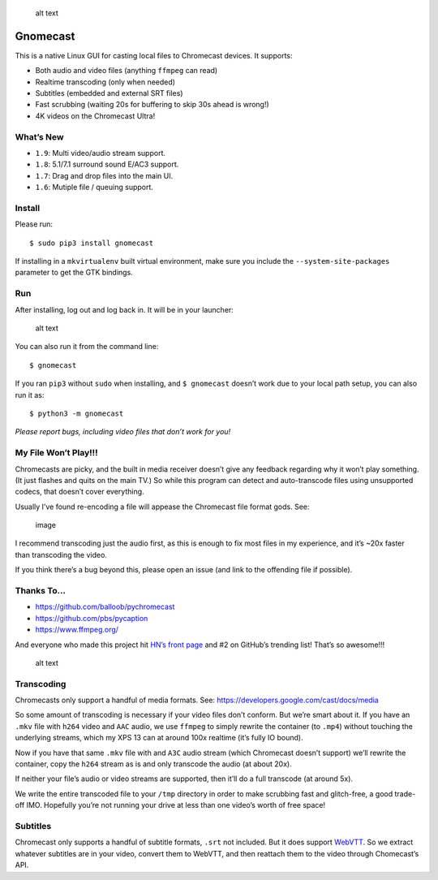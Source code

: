 .. figure:: https://raw.githubusercontent.com/keredson/gnomecast/master/screenshot.png
   :alt: alt text

   alt text

Gnomecast |logo|
================

This is a native Linux GUI for casting local files to Chromecast
devices. It supports:

-  Both audio and video files (anything ``ffmpeg`` can read)
-  Realtime transcoding (only when needed)
-  Subtitles (embedded and external SRT files)
-  Fast scrubbing (waiting 20s for buffering to skip 30s ahead is
   wrong!)
-  4K videos on the Chromecast Ultra!

What’s New
----------

-  ``1.9``: Multi video/audio stream support.
-  ``1.8``: 5.1/7.1 surround sound E/AC3 support.
-  ``1.7``: Drag and drop files into the main UI.
-  ``1.6``: Mutiple file / queuing support.

Install
-------

Please run:

::

   $ sudo pip3 install gnomecast

If installing in a ``mkvirtualenv`` built virtual environment, make sure
you include the ``--system-site-packages`` parameter to get the GTK
bindings.

Run
---

After installing, log out and log back in. It will be in your launcher:

.. figure:: https://raw.githubusercontent.com/keredson/gnomecast/master/launcher.png
   :alt: alt text

   alt text

You can also run it from the command line:

::

   $ gnomecast

If you ran ``pip3`` without ``sudo`` when installing, and
``$ gnomecast`` doesn’t work due to your local path setup, you can also
run it as:

::

   $ python3 -m gnomecast

*Please report bugs, including video files that don’t work for you!*

My File Won’t Play!!!
---------------------

Chromecasts are picky, and the built in media receiver doesn’t give any
feedback regarding why it won’t play something. (It just flashes and
quits on the main TV.) So while this program can detect and
auto-transcode files using unsupported codecs, that doesn’t cover
everything.

Usually I’ve found re-encoding a file will appease the Chromecast file
format gods. See:

.. figure:: https://user-images.githubusercontent.com/2049665/50061428-31270700-0155-11e9-9ff5-39075db0bcfd.png
   :alt: image

   image

I recommend transcoding just the audio first, as this is enough to fix
most files in my experience, and it’s ~20x faster than transcoding the
video.

If you think there’s a bug beyond this, please open an issue (and link
to the offending file if possible).

Thanks To…
----------

-  https://github.com/balloob/pychromecast
-  https://github.com/pbs/pycaption
-  https://www.ffmpeg.org/

And everyone who made this project hit `HN’s front
page <https://news.ycombinator.com/item?id=16386173>`__ and #2 on
GitHub’s trending list! That’s so awesome!!!

.. figure:: https://raw.githubusercontent.com/keredson/gnomecast/master/trending.png
   :alt: alt text

   alt text

Transcoding
-----------

Chromecasts only support a handful of media formats. See:
https://developers.google.com/cast/docs/media

So some amount of transcoding is necessary if your video files don’t
conform. But we’re smart about it. If you have an ``.mkv`` file with
``h264`` video and ``AAC`` audio, we use ``ffmpeg`` to simply rewrite
the container (to ``.mp4``) without touching the underlying streams,
which my XPS 13 can at around 100x realtime (it’s fully IO bound).

Now if you have that same ``.mkv`` file with and ``A3C`` audio stream
(which Chromecast doesn’t support) we’ll rewrite the container, copy the
``h264`` stream as is and only transcode the audio (at about 20x).

If neither your file’s audio or video streams are supported, then it’ll
do a full transcode (at around 5x).

We write the entire transcoded file to your ``/tmp`` directory in order
to make scrubbing fast and glitch-free, a good trade-off IMO. Hopefully
you’re not running your drive at less than one video’s worth of free
space!

Subtitles
---------

Chromecast only supports a handful of subtitle formats, ``.srt`` not
included. But it does support
`WebVTT <https://w3c.github.io/webvtt/>`__. So we extract whatever
subtitles are in your video, convert them to WebVTT, and then reattach
them to the video through Chomecast’s API.

.. |logo| image:: https://github.com/keredson/gnomecast/raw/master/icons/gnomecast_16.png

